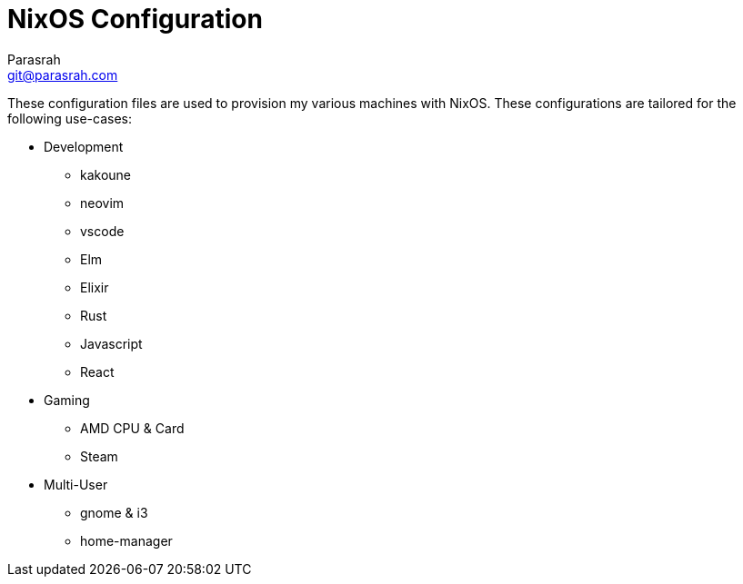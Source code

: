 = NixOS Configuration
Parasrah <git@parasrah.com>

These configuration files are used to provision my various machines with NixOS. These configurations are tailored for the following use-cases:

* Development
** kakoune
** neovim
** vscode
** Elm
** Elixir
** Rust
** Javascript
** React

* Gaming
** AMD CPU & Card
** Steam

* Multi-User
** gnome & i3
** home-manager
